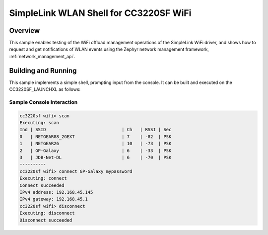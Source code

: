 .. _simplelink_shell:

SimpleLink WLAN Shell for CC3220SF WiFi
########################################

Overview
********

This sample enables testing of the WiFi offload management operations
of the SimpleLink WiFi driver, and shows how to request and get
notifications of WLAN events using the Zephyr network management
framework, :ref:`network_management_api`.

Building and Running
********************

This sample implements a simple shell, prompting input from the console.
It can be built and executed on the CC3220SF_LAUNCHXL as follows:

.. zephyr-app-commands::
   :zephyr-app: samples/boards/cc3220sf_launchxl/simplelink_shell
   :board: cc3220sf_launchxl
   :goals: build
   :compact:

Sample Console Interaction
==========================

.. code-block:: console

   cc3220sf wifi> scan
   Executing: scan
   Ind | SSID                             | Ch   | RSSI | Sec
   0   | NETGEAR88_2GEXT                  | 7    | -82  | PSK
   1   | NETGEAR26                        | 10   | -73  | PSK
   2   | GP-Galaxy                        | 6    | -33  | PSK
   3   | JDB-Net-DL                       | 6    | -70  | PSK
   ----------
   cc3220sf wifi> connect GP-Galaxy mypassword
   Executing: connect
   Connect succeeded
   IPv4 address: 192.168.45.145
   IPv4 gateway: 192.168.45.1
   cc3220sf wifi> disconnect
   Executing: disconnect
   Disconnect succeeded
